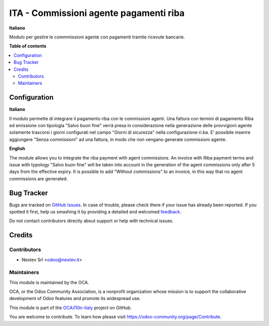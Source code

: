 =======================================
ITA - Commissioni agente pagamenti riba
=======================================

.. !!!!!!!!!!!!!!!!!!!!!!!!!!!!!!!!!!!!!!!!!!!!!!!!!!!!
   !! This file is generated by oca-gen-addon-readme !!
   !! changes will be overwritten.                   !!
   !!!!!!!!!!!!!!!!!!!!!!!!!!!!!!!!!!!!!!!!!!!!!!!!!!!!

**Italiano**

Modulo per gestire le commmissioni agente con pagamenti tramite ricevute bancarie.

**Table of contents**

.. contents::
   :local:

Configuration
=============

**Italiano**

Il modulo permette di integrare il pagamento riba con le commissioni agenti. 
Una fattura con termini di pagamento Riba ed emissione con tipologia 
"Salvo buon fine" verrà presa in considerazione nella generazione delle 
provvigioni agente solamente trascorsi i giorni configurati nel campo 
"Giorni di sicurezza" nella configurazione ri.ba.
E' possibile inserire aggiungere "Senza commissioni" ad una fattura, in modo
che non vengano generate commissioni agente.

**English**

The module allows you to integrate the riba payment with agent commissions.
An invoice with Riba payment terms and issue with typology
"Salvo buon fine" will be taken into account in the generation of the
agent commissions only after 5 days from the effective expiry.
It is possible to add "Without commissions" to an invoice, in this way
that no agent commissions are generated.

Bug Tracker
===========

Bugs are tracked on `GitHub Issues <https://github.com/OCA/l10n-italy/issues>`_.
In case of trouble, please check there if your issue has already been reported.
If you spotted it first, help us smashing it by providing a detailed and welcomed
`feedback <https://github.com/OCA/l10n-italy/issues/new?body=module:%20l10n_it_ricevute_bancarie%0Aversion:%2012.0%0A%0A**Steps%20to%20reproduce**%0A-%20...%0A%0A**Current%20behavior**%0A%0A**Expected%20behavior**>`_.

Do not contact contributors directly about support or help with technical issues.

Credits
=======

Contributors
~~~~~~~~~~~~

* Nextev Srl <odoo@nextev.it>


Maintainers
~~~~~~~~~~~

This module is maintained by the OCA.

.. image:: https://odoo-community.org/logo.png
   :alt: Odoo Community Association
   :target: https://odoo-community.org

OCA, or the Odoo Community Association, is a nonprofit organization whose
mission is to support the collaborative development of Odoo features and
promote its widespread use.

This module is part of the `OCA/l10n-italy <https://github.com/OCA/l10n-italy/tree/12.0/l10n_it_sale_commission_riba>`_ project on GitHub.

You are welcome to contribute. To learn how please visit https://odoo-community.org/page/Contribute.